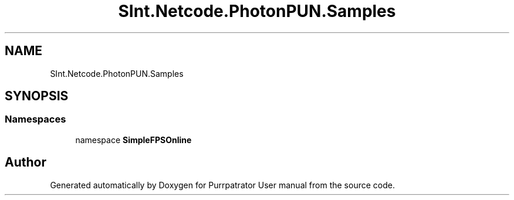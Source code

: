 .TH "SInt.Netcode.PhotonPUN.Samples" 3 "Mon Apr 18 2022" "Purrpatrator User manual" \" -*- nroff -*-
.ad l
.nh
.SH NAME
SInt.Netcode.PhotonPUN.Samples
.SH SYNOPSIS
.br
.PP
.SS "Namespaces"

.in +1c
.ti -1c
.RI "namespace \fBSimpleFPSOnline\fP"
.br
.in -1c
.SH "Author"
.PP 
Generated automatically by Doxygen for Purrpatrator User manual from the source code\&.

